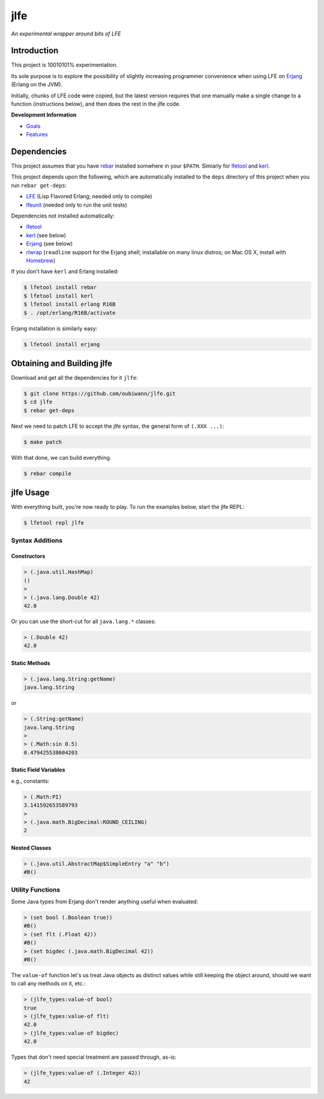 ####
jlfe
####

*An experimental wrapper around bits of LFE*

.. image:: images/logos/DukeOfferingLFE-square-tiny.png


Introduction
============

This project is 10010101% experimentation.

Its sole purpose is to explore the possibility of slightly increasing
programmer convenience when using LFE on `Erjang`_ (Erlang on the JVM).

Initially, chunks of LFE code were copied, but the latest version requires
that one manually make a single change to a function (instructions below),
and then does the rest in the jlfe code.


**Development Information**

* `Goals`_

* `Features`_


Dependencies
============

This project assumes that you have `rebar`_ installed somwhere in your
``$PATH``. Simiarly for `lfetool`_ and `kerl`_.

This project depends upon the following, which are automatically installed to
the ``deps`` directory of this project when you run ``rebar get-deps``:

* `LFE`_ (Lisp Flavored Erlang; needed only to compile)
* `lfeunit`_ (needed only to run the unit tests)

Dependencies not installed automatically:

* `lfetool`_
* `kerl`_ (see below)
* `Erjang`_ (see below)
* `rlwrap`_ (``readline`` support for the Erjang shell; installable on many
  linux distros; on Mac OS X, install with `Homebrew`_)

If you don't have ``kerl`` and Erlang installed:

.. code:: bash

    $ lfetool install rebar
    $ lfetool install kerl
    $ lfetool install erlang R16B
    $ . /opt/erlang/R16B/activate

Erjang installation is similarly easy:

.. code:: bash

    $ lfetool install erjang


Obtaining and Building jlfe
===========================

Download and get all the dependencies for it ``jlfe``:

.. code:: bash

    $ git clone https://github.com/oubiwann/jlfe.git
    $ cd jlfe
    $ rebar get-deps

Next we need to patch LFE to accept the jlfe syntax, the general form of
``(.XXX ...)``:

.. code:: bash

    $ make patch

With that done, we can build everything.

.. code:: bash

    $ rebar compile


jlfe Usage
==========


With everything built, you're now ready to play. To run the examples below,
start the jlfe REPL:

.. code:: bash

    $ lfetool repl jlfe


Syntax Additions
----------------


Constructors
,,,,,,,,,,,,


.. code:: cl

    > (.java.util.HashMap)
    ()
    >
    > (.java.lang.Double 42)
    42.0

Or you can use the short-cut for all ``java.lang.*`` classes:

.. code:: cl

    > (.Double 42)
    42.0


Static Methods
,,,,,,,,,,,,,,

.. code:: cl

    > (.java.lang.String:getName)
    java.lang.String

or

.. code:: cl

    > (.String:getName)
    java.lang.String
    >
    > (.Math:sin 0.5)
    0.479425538604203


Static Field Variables
,,,,,,,,,,,,,,,,,,,,,,

e.g., constants:

.. code:: cl

    > (.Math:PI)
    3.141592653589793
    >
    > (.java.math.BigDecimal:ROUND_CEILING)
    2


Nested Classes
,,,,,,,,,,,,,,

.. code:: cl

    > (.java.util.AbstractMap$SimpleEntry "a" "b")
    #B()


Utility Functions
-----------------

Some Java types from Erjang don't render anything useful when evaluated:

.. code:: cl

    > (set bool (.Boolean true))
    #B()
    > (set flt (.Float 42))
    #B()
    > (set bigdec (.java.math.BigDecimal 42))
    #B()


The ``value-of`` function let's us treat Java objects as distinct values
while still keeping the object around, should we want to call any methods on
it, etc.:

.. code:: cl

    > (jlfe_types:value-of bool)
    true
    > (jlfe_types:value-of flt)
    42.0
    > (jlfe_types:value-of bigdec)
    42.0

Types that don't need special treatment are passed through, as-is:

.. code:: cl

    > (jlfe_types:value-of (.Integer 42))
    42


.. Links
.. -----
.. _rebar: https://github.com/rebar/rebar
.. _LFE: https://github.com/rvirding/lfe
.. _lfeunit: https://github.com/lfe/lfeunit
.. _Erjang: https://github.com/trifork/erjang
.. _lfetool: https://github.com/lfe/lfetool/
.. _kerl: https://github.com/spawngrid/kerl
.. _rlwrap: http://utopia.knoware.nl/~hlub/uck/rlwrap/#rlwrap
.. _Homebrew: http://brew.sh/
.. _Goals: doc/goals.rst
.. _Features: doc/features.rst
